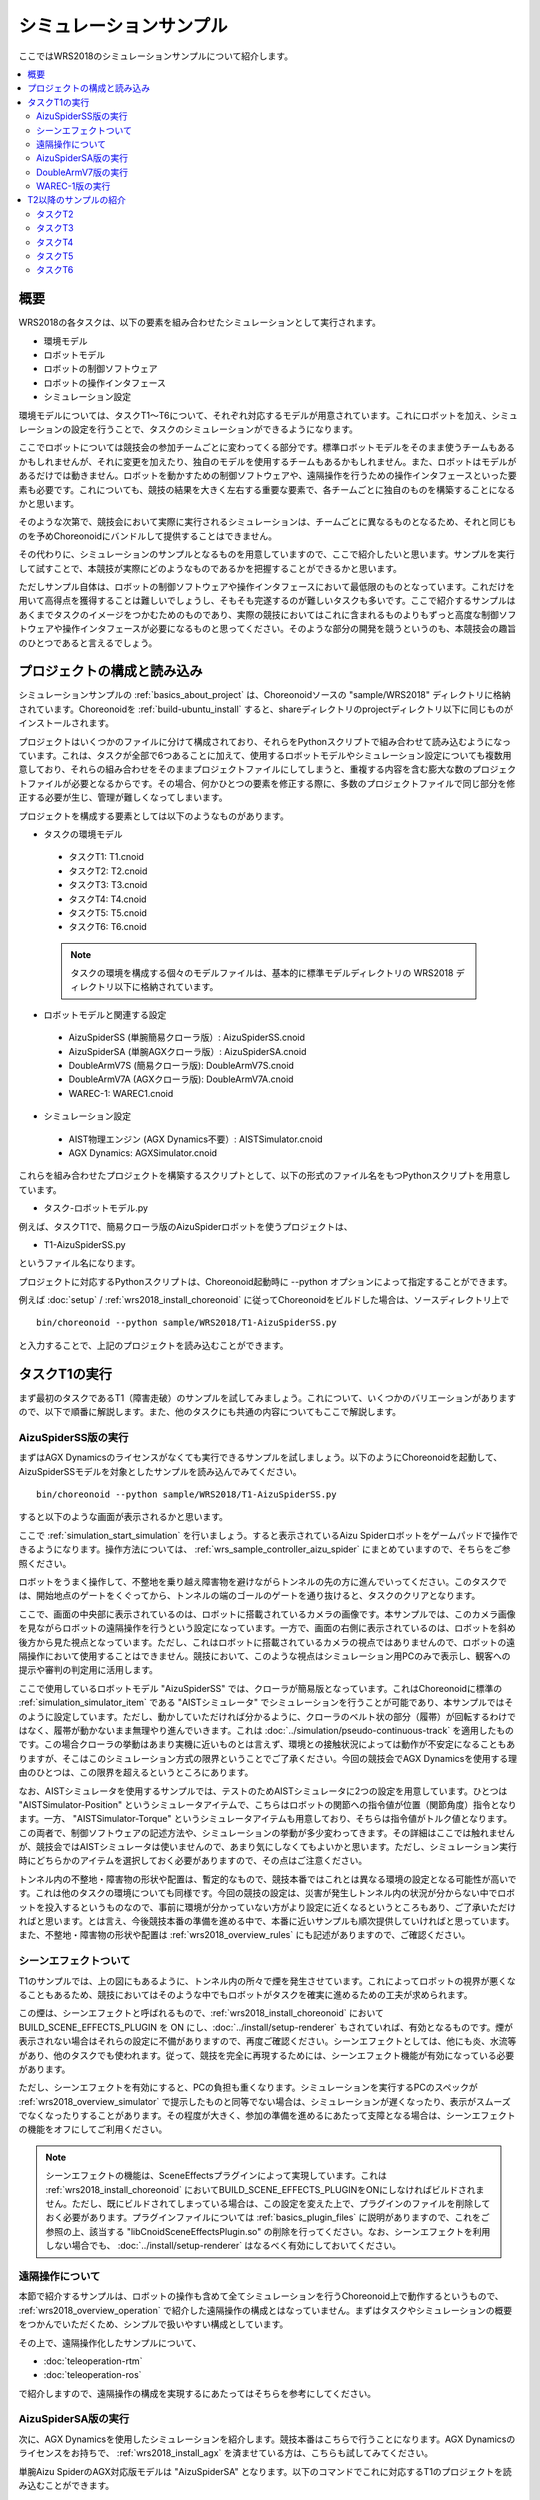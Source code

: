 シミュレーションサンプル
========================

ここではWRS2018のシミュレーションサンプルについて紹介します。

.. contents::
   :local:

.. highlight:: sh

概要
----

WRS2018の各タスクは、以下の要素を組み合わせたシミュレーションとして実行されます。

* 環境モデル
* ロボットモデル
* ロボットの制御ソフトウェア
* ロボットの操作インタフェース
* シミュレーション設定

環境モデルについては、タスクT1〜T6について、それぞれ対応するモデルが用意されています。これにロボットを加え、シミュレーションの設定を行うことで、タスクのシミュレーションができるようになります。

ここでロボットについては競技会の参加チームごとに変わってくる部分です。標準ロボットモデルをそのまま使うチームもあるかもしれませんが、それに変更を加えたり、独自のモデルを使用するチームもあるかもしれません。また、ロボットはモデルがあるだけでは動きません。ロボットを動かすための制御ソフトウェアや、遠隔操作を行うための操作インタフェースといった要素も必要です。これについても、競技の結果を大きく左右する重要な要素で、各チームごとに独自のものを構築することになるかと思います。

そのような次第で、競技会において実際に実行されるシミュレーションは、チームごとに異なるものとなるため、それと同じものを予めChoreonoidにバンドルして提供することはできません。

その代わりに、シミュレーションのサンプルとなるものを用意していますので、ここで紹介したいと思います。サンプルを実行して試すことで、本競技が実際にどのようなものであるかを把握することができるかと思います。

ただしサンプル自体は、ロボットの制御ソフトウェアや操作インタフェースにおいて最低限のものとなっています。これだけを用いて高得点を獲得することは難しいでしょうし、そもそも完遂するのが難しいタスクも多いです。ここで紹介するサンプルはあくまでタスクのイメージをつかむためのものであり、実際の競技においてはこれに含まれるものよりもずっと高度な制御ソフトウェアや操作インタフェースが必要になるものと思ってください。そのような部分の開発を競うというのも、本競技会の趣旨のひとつであると言えるでしょう。


プロジェクトの構成と読み込み
----------------------------

シミュレーションサンプルの :ref:`basics_about_project` は、Choreonoidソースの "sample/WRS2018" ディレクトリに格納されています。Choreonoidを :ref:`build-ubuntu_install` すると、shareディレクトリのprojectディレクトリ以下に同じものがインストールされます。

プロジェクトはいくつかのファイルに分けて構成されており、それらをPythonスクリプトで組み合わせて読み込むようになっています。これは、タスクが全部で6つあることに加えて、使用するロボットモデルやシミュレーション設定についても複数用意しており、それらの組み合わせをそのままプロジェクトファイルにしてしまうと、重複する内容を含む膨大な数のプロジェクトファイルが必要となるからです。その場合、何かひとつの要素を修正する際に、多数のプロジェクトファイルで同じ部分を修正する必要が生じ、管理が難しくなってしまいます。

プロジェクトを構成する要素としては以下のようなものがあります。

* タスクの環境モデル

 * タスクT1: T1.cnoid
 * タスクT2: T2.cnoid
 * タスクT3: T3.cnoid
 * タスクT4: T4.cnoid
 * タスクT5: T5.cnoid
 * タスクT6: T6.cnoid

 .. note:: タスクの環境を構成する個々のモデルファイルは、基本的に標準モデルディレクトリの WRS2018 ディレクトリ以下に格納されています。

* ロボットモデルと関連する設定

 * AizuSpiderSS (単腕簡易クローラ版）: AizuSpiderSS.cnoid
 * AizuSpiderSA (単腕AGXクローラ版）: AizuSpiderSA.cnoid
 * DoubleArmV7S (簡易クローラ版): DoubleArmV7S.cnoid
 * DoubleArmV7A (AGXクローラ版): DoubleArmV7A.cnoid
 * WAREC-1: WAREC1.cnoid

* シミュレーション設定

 * AIST物理エンジン (AGX Dynamics不要）: AISTSimulator.cnoid
 * AGX Dynamics: AGXSimulator.cnoid

これらを組み合わせたプロジェクトを構築するスクリプトとして、以下の形式のファイル名をもつPythonスクリプトを用意しています。

* タスク-ロボットモデル.py

例えば、タスクT1で、簡易クローラ版のAizuSpiderロボットを使うプロジェクトは、

* T1-AizuSpiderSS.py

というファイル名になります。

プロジェクトに対応するPythonスクリプトは、Choreonoid起動時に --python オプションによって指定することができます。

例えば :doc:`setup` / :ref:`wrs2018_install_choreonoid` に従ってChoreonoidをビルドした場合は、ソースディレクトリ上で ::

 bin/choreonoid --python sample/WRS2018/T1-AizuSpiderSS.py

と入力することで、上記のプロジェクトを読み込むことができます。


タスクT1の実行
--------------

まず最初のタスクであるT1（障害走破）のサンプルを試してみましょう。これについて、いくつかのバリエーションがありますので、以下で順番に解説します。また、他のタスクにも共通の内容についてもここで解説します。

AizuSpiderSS版の実行
~~~~~~~~~~~~~~~~~~~~

まずはAGX Dynamicsのライセンスがなくても実行できるサンプルを試しましょう。以下のようにChoreonoidを起動して、AizuSpiderSSモデルを対象としたサンプルを読み込んでみてください。 ::

 bin/choreonoid --python sample/WRS2018/T1-AizuSpiderSS.py

すると以下のような画面が表示されるかと思います。

.. image:: images/T1-AizuSpiderSS.png

ここで :ref:`simulation_start_simulation` を行いましょう。すると表示されているAizu Spiderロボットをゲームパッドで操作できるようになります。操作方法については、 :ref:`wrs_sample_controller_aizu_spider` にまとめていますので、そちらをご参照ください。

ロボットをうまく操作して、不整地を乗り越え障害物を避けながらトンネルの先の方に進んでいってください。このタスクでは、開始地点のゲートをくぐってから、トンネルの端のゴールのゲートを通り抜けると、タスクのクリアとなります。

ここで、画面の中央部に表示されているのは、ロボットに搭載されているカメラの画像です。本サンプルでは、このカメラ画像を見ながらロボットの遠隔操作を行うという設定になっています。一方で、画面の右側に表示されているのは、ロボットを斜め後方から見た視点となっています。ただし、これはロボットに搭載されているカメラの視点ではありませんので、ロボットの遠隔操作において使用することはできません。競技において、このような視点はシミュレーション用PCのみで表示し、観客への提示や審判の判定用に活用します。

ここで使用しているロボットモデル "AizuSpiderSS" では、クローラが簡易版となっています。これはChoreonoidに標準の :ref:`simulation_simulator_item` である "AISTシミュレータ" でシミュレーションを行うことが可能であり、本サンプルではそのように設定しています。ただし、動かしていただければ分かるように、クローラのベルト状の部分（履帯）が回転するわけではなく、履帯が動かないまま無理やり進んでいきます。これは :doc:`../simulation/pseudo-continuous-track` を適用したものです。この場合クローラの挙動はあまり実機に近いものとは言えず、環境との接触状況によっては動作が不安定になることもありますが、そこはこのシミュレーション方式の限界ということでご了承ください。今回の競技会でAGX Dynamicsを使用する理由のひとつは、この限界を超えるというところにあります。

なお、AISTシミュレータを使用するサンプルでは、テストのためAISTシミュレータに2つの設定を用意しています。ひとつは "AISTSimulator-Position" というシミュレータアイテムで、こちらはロボットの関節への指令値が位置（関節角度）指令となります。一方、 "AISTSimulator-Torque" というシミュレータアイテムも用意しており、そちらは指令値がトルク値となります。この両者で、制御ソフトウェアの記述方法や、シミュレーションの挙動が多少変わってきます。その詳細はここでは触れませんが、競技会ではAISTシミュレータは使いませんので、あまり気にしなくてもよいかと思います。ただし、シミュレーション実行時にどちらかのアイテムを選択しておく必要がありますので、その点はご注意ください。

トンネル内の不整地・障害物の形状や配置は、暫定的なもので、競技本番ではこれとは異なる環境の設定となる可能性が高いです。これは他のタスクの環境についても同様です。今回の競技の設定は、災害が発生しトンネル内の状況が分からない中でロボットを投入するというものなので、事前に環境が分かっていない方がより設定に近くなるというところもあり、ご了承いただければと思います。とは言え、今後競技本番の準備を進める中で、本番に近いサンプルも順次提供していければと思っています。また、不整地・障害物の形状や配置は :ref:`wrs2018_overview_rules` にも記述がありますので、ご確認ください。

シーンエフェクトついて
~~~~~~~~~~~~~~~~~~~~~~

T1のサンプルでは、上の図にもあるように、トンネル内の所々で煙を発生させています。これによってロボットの視界が悪くなることもあるため、競技においてはそのような中でもロボットがタスクを確実に進めるための工夫が求められます。

この煙は、シーンエフェクトと呼ばれるもので、:ref:`wrs2018_install_choreonoid` において BUILD_SCENE_EFFECTS_PLUGIN を ON にし、:doc:`../install/setup-renderer` もされていれば、有効となるものです。煙が表示されない場合はそれらの設定に不備がありますので、再度ご確認ください。シーンエフェクトとしては、他にも炎、水流等があり、他のタスクでも使われます。従って、競技を完全に再現するためには、シーンエフェクト機能が有効になっている必要があります。

ただし、シーンエフェクトを有効にすると、PCの負担も重くなります。シミュレーションを実行するPCのスペックが :ref:`wrs2018_overview_simulator` で提示したものと同等でない場合は、シミュレーションが遅くなったり、表示がスムーズでなくなったりすることがあります。その程度が大きく、参加の準備を進めるにあたって支障となる場合は、シーンエフェクトの機能をオフにしてご利用ください。

.. note:: シーンエフェクトの機能は、SceneEffectsプラグインによって実現しています。これは :ref:`wrs2018_install_choreonoid` においてBUILD_SCENE_EFFECTS_PLUGINをONにしなければビルドされません。ただし、既にビルドされてしまっている場合は、この設定を変えた上で、プラグインのファイルを削除しておく必要があります。プラグインファイルについては :ref:`basics_plugin_files` に説明がありますので、これをご参照の上、該当する "libCnoidSceneEffectsPlugin.so" の削除を行ってください。なお、シーンエフェクトを利用しない場合でも、 :doc:`../install/setup-renderer` はなるべく有効にしておいてください。

遠隔操作について
~~~~~~~~~~~~~~~~

本節で紹介するサンプルは、ロボットの操作も含めて全てシミュレーションを行うChoreonoid上で動作するというもので、 :ref:`wrs2018_overview_operation` で紹介した遠隔操作の構成とはなっていません。まずはタスクやシミュレーションの概要をつかんでいただくため、シンプルで扱いやすい構成としています。

その上で、遠隔操作化したサンプルについて、

* :doc:`teleoperation-rtm`
* :doc:`teleoperation-ros`

で紹介しますので、遠隔操作の構成を実現するにあたってはそちらを参考にしてください。

AizuSpiderSA版の実行
~~~~~~~~~~~~~~~~~~~~

次に、AGX Dynamicsを使用したシミュレーションを紹介します。競技本番はこちらで行うことになります。AGX Dynamicsのライセンスをお持ちで、 :ref:`wrs2018_install_agx` を済ませている方は、こちらも試してみてください。

単腕Aizu SpiderのAGX対応版モデルは "AizuSpiderSA" となります。以下のコマンドでこれに対応するT1のプロジェクトを読み込むことができます。 ::

 bin/choreonoid --python sample/WRS2018/T1-AizuSpiderSA.py

ロボットの操作方法は簡易版と同じですので、こちらもゲームパッドでロボットを操作してみてください。

AGX版の場合、履帯の部分が実際にホイールのまわりを回転しながら推進するようになります。実際にこれを用いて不整地状の走行などを試していただければ、クローラの挙動がより実物に近くなっていることがお分かりいただけるかと思います。

DoubleArmV7版の実行
~~~~~~~~~~~~~~~~~~~

WAREC-1版の実行
~~~~~~~~~~~~~~~


T2以降のサンプルの紹介
----------------------

タスクT2
~~~~~~~~

T2は車両調査のタスクです。 

プロジェクトファイルは

* T2-DoubleArmV7S.py (双腕重機ロボット、簡易版）
* T2-DoubleArmV7A.py (双腕重機ロボット、AGX版）
* T2-AizuSpiderSS.py（Aizu Spider単腕、簡易版）
* T2-AizuSpiderSA.py（Aizu Spider単腕、AGX版）

を用意しています。 ::

 bin/choreonoid --python sample/WRS2018/T2-AizuSpiderSS.py

などとして、プロジェクトを読み込んでください。すると以下にようにモデルが表示されているかと思います。

.. image:: images/T2-AizuSpiderSS.png

ここでトンネル内に車両があります。これのドアを開けて、車内を調査します。

ドアはドアノブを操作して開けるようにしたく思っていますが、その部分は現在開発中です。その代わりにドアを少し開けてありますので、その隙間からハンドを入れることで開けることができるかと思います。ただしAISTシミュレータでは関節可動範囲を設定できないため、ドアのヒンジが可動範囲を超えても動いてしまいます。その部分はAGXシミュレータでは正しく動作します。

実際の競技では、調査対象となるターゲットマーカが環境中に複数設置される予定です。トンネル内を移動しながら、マーカの内容を読み取っていきます。また、これを遠隔操作で行う必要があります。遠隔操作の場合、ロボットに搭載されたカメラやセンサから得られる情報のみを頼りにタスクを遂行する必要があります。タスク遂行を高速かつ確実に行うためには、ロボットの自律性の向上も鍵になるかと思われます。


タスクT3
~~~~~~~~

タスクT3は道具を使用した車両内の調査と車両からの救助です。

プロジェクトファイルは以下を用意しています。

* T3-DoubleArmV7S.py (双腕重機ロボット、簡易版）
* T3-DoubleArmV7A.py (双腕重機ロボット、AGX版）
* T3-AizuSpiderSS.py（Aizu Spider単腕、簡易版）
* T3-AizuSpiderSA.py（Aizu Spider単腕、AGX版）

一見T2と同様の構成になっていますが、車内には要救助者（ダミーターゲット）が閉じ込められています。実際の競技では、ドアは通常の操作では開かなくなっていますので、まずスプレッダを使用してドアのロックやヒンジを切断し、ドアを移動させた上で、ダミーターゲットを車内より搬出するという作業になります。ただしこの部分は現在開発中です。今回のプロトタイプではT2にダミータゲットが追加されただけの状態となっています。

タスクT4
~~~~~~~~

T4は経路の確保を行うタスクです。

プロジェクトファイルは以下を用意しています。

* T4-DoubleArmV7S.py (双腕重機ロボット、簡易版）
* T4-DoubleArmV7A.py (双腕重機ロボット、AGX版）
* T4-AizuSpiderSS.py（Aizu Spider単腕、簡易版）
* T4-AizuSpiderSA.py（Aizu Spider単腕、AGX版）

プロトタイプでは、トンネル内に障害物がいくつか散らばっているので、それをロボットで押したり持ち上げたりして、これらの障害物を除去する操作を体験してください。双腕重機ロボットでも、Aizu Spiderでも、アームをうまく操作すれば障害物をつかんで持ち上げることも可能ですので、試してみて下さい。。正確な競技内容については、ルールブックをご参照ください。

タスクT5
~~~~~~~~

T5は消火作業のタスクです。

プロジェクトファイルは以下を用意しています。

* T5-DoubleArmV7S.py (双腕重機ロボット、簡易版）
* T5-DoubleArmV7A.py (双腕重機ロボット、AGX版）
* T5-AizuSpiderSS.py（Aizu Spider単腕、簡易版）
* T5-AizuSpiderSA.py（Aizu Spider単腕、AGX版）

このプロジェクトを読み込むと、トンネル内に以下の消火栓が設置されています。

.. image:: images/FireCabinet1.png

この消火栓の扉を開けると以下のようにホースのリールやバルブが入っています。

.. image:: images/FireCabinet2.png

ロボットをうまく操作して、消火栓の扉を開けて、リールを手前に引き出したり、バルブを回したりしてみてください。

このタスクも現在開発中であり、今後リールからホースを取り出せるようにします。消火栓内には今後ノズルも設置され、取り出したホースにノズルを接続し、バルブを回すと消火作業を開始することができます。トンネル内では火災が起きており、その箇所めがけてホースを操作します。ノズルのスイッチを入れると水が出ますので、それをうまく炎に当てて消火作業を行います。

タスクT6
~~~~~~~~

T6はショアリングとブリーチングを行うタスクです。このタスクも開発中で、プロトタイプはまだ用意できていません。

